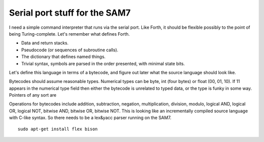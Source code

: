 Serial port stuff for the SAM7
==============================

I need a simple command interpreter that runs via the serial port. Like Forth,
it should be flexible possibly to the point of being Turing-complete. Let's
remember what defines Forth.

- Data and return stacks.
- Pseudocode (or sequences of subroutine calls).
- The dictionary that defines named things.
- Trivial syntax, symbols are parsed in the order presented, with minimal
  state bits.

Let's define this language in terms of a bytecode, and figure out later what
the source language should look like.

Bytecodes should assume reasonable types. Numerical types can be byte, int
(four bytes) or float (00, 01, 10). If 11 appears in the numerical type field
then either the bytecode is unrelated to typed data, or the type is funky in
some way. Pointers of any sort are

Operations for bytecodes include addition, subtraction, negation,
multiplication, division, modulo, logical AND, logical OR, logical NOT,
bitwise AND, bitwise OR, bitwise NOT. This is looking like an incrementally
compiled source language with C-like syntax. So there needs to be a lex&yacc
parser running on the SAM7.

::

 sudo apt-get install flex bison




..
   Local variables:
   mode: rst
   End:
